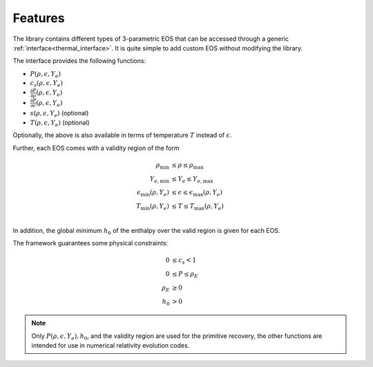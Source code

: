 Features
========

The library contains different types of 3-parametric EOS that can 
be accessed through a generic :ref:`interface<thermal_interface>`. 
It is quite simple to add custom EOS without modifying the library.

The interface provides the following functions:

* :math:`P(\rho,\epsilon,Y_e)`
* :math:`c_s(\rho,\epsilon,Y_e)`
* :math:`\frac{\partial P}{\partial \rho}(\rho,\epsilon,Y_e)`
* :math:`\frac{\partial P}{\partial \epsilon}(\rho,\epsilon,Y_e)`
* :math:`s(\rho,\epsilon,Y_e)` (optional)
* :math:`T(\rho,\epsilon,Y_e)` (optional)

Optionally, the above is also available in terms of temperature 
:math:`T` instead of :math:`\epsilon`. 

Further, each EOS comes with a validity region of the form

.. math::

   \rho_\mathrm{min} &\le \rho \le \rho_\mathrm{max}   \\
   Y_{e,\mathrm{min}} &\le Y_e \le Y_{e,\mathrm{max}}      \\
   \epsilon_\mathrm{min}(\rho, Y_e) &\le \epsilon 
     \le \epsilon_\mathrm{max}(\rho, Y_e)  \\
   T_\mathrm{min}(\rho, Y_e) &\le T  \le T_\mathrm{max}(\rho, Y_e) \\

In addition, the global minimum :math:`h_0` of the enthalpy over the 
valid region is given for each EOS. 

   
The framework guarantees some physical constraints:

.. math::
   
   0 &\le c_s < 1 \\
   0 &\le P \le \rho_E  \\
   \rho_E &\ge 0 \\
   h_0 &> 0
   


.. note::

   Only :math:`P(\rho,\epsilon,Y_e), h_0`, and the validity region
   are used for the primitive recovery, the other functions are
   intended for use in numerical relativity evolution codes.


    



